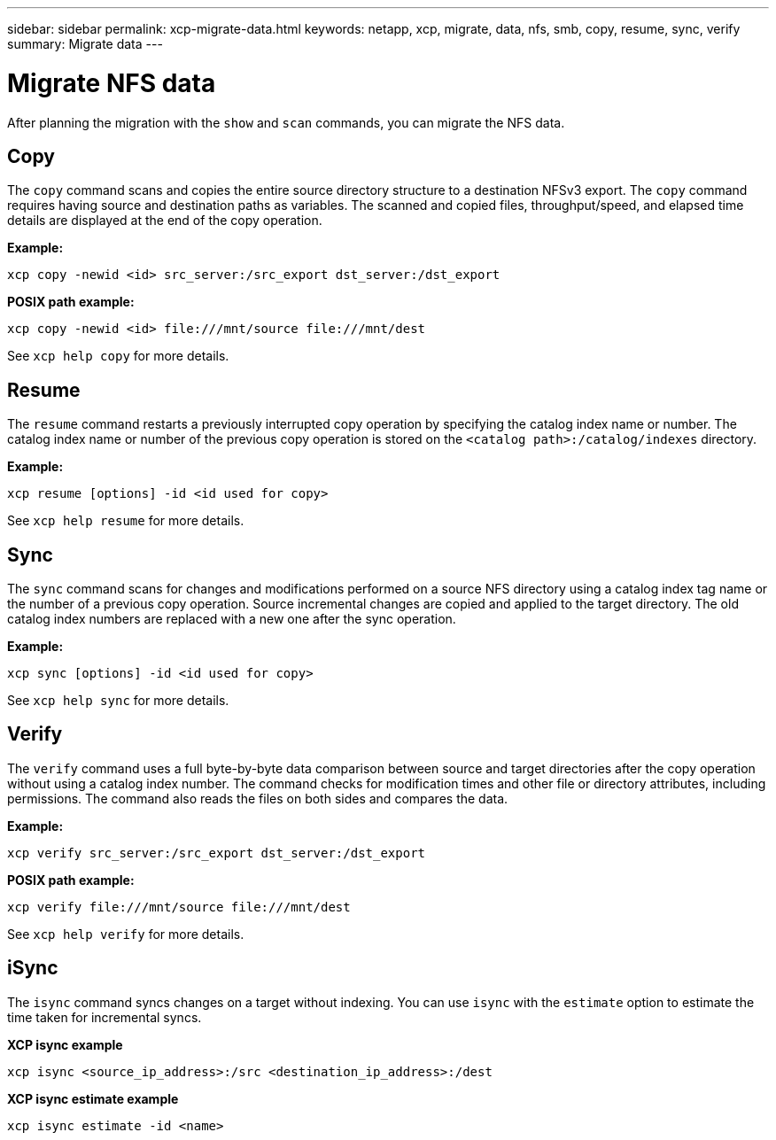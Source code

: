---
sidebar: sidebar
permalink: xcp-migrate-data.html
keywords: netapp, xcp, migrate, data, nfs, smb, copy, resume, sync, verify
summary: Migrate data
---

= Migrate NFS data
:hardbreaks:
:nofooter:
:icons: font
:linkattrs:
:imagesdir: ./media/

[.lead]
After planning the migration with the `show` and `scan` commands, you can migrate the NFS data.

== Copy

The `copy` command scans and copies the entire source directory structure to a destination NFSv3 export. The `copy` command requires having source and destination paths as variables. The scanned and copied files, throughput/speed, and elapsed time details are displayed at the end of the copy operation.

*Example:*
----
xcp copy -newid <id> src_server:/src_export dst_server:/dst_export
----

*POSIX path example:*
----
xcp copy -newid <id> file:///mnt/source file:///mnt/dest
----

See `xcp help copy` for more details.

== Resume

The `resume` command restarts a previously interrupted copy operation by specifying the catalog index name or number. The catalog index name or number of the previous copy operation is stored on the `<catalog path>:/catalog/indexes` directory.

*Example:*

----
xcp resume [options] -id <id used for copy>
----

See `xcp help resume` for more details.

== Sync

The `sync` command scans for changes and modifications performed on a source NFS directory using a catalog index tag name or the number of a previous copy operation. Source incremental changes are copied and applied to the target directory. The old catalog index numbers are replaced with a new one [.underline]#after the sync operation#.

*Example:*
----
xcp sync [options] -id <id used for copy>
----

See `xcp help sync` for more details.

== Verify

The `verify` command uses a full byte-by-byte data comparison between source and target directories after the copy operation without using a catalog index number. The command checks for modification times and other file or directory attributes, including permissions. The command also reads the files on both sides and compares the data.

*Example:*
----
xcp verify src_server:/src_export dst_server:/dst_export
----
*POSIX path example:*
----
xcp verify file:///mnt/source file:///mnt/dest
----

See `xcp help verify` for more details.

== iSync

The `isync` command syncs changes on a target without indexing. You can use `isync` with the `estimate` option to estimate the time taken for incremental syncs.

*XCP isync example*
----
xcp isync <source_ip_address>:/src <destination_ip_address>:/dest

----
 
*XCP isync estimate example*

----
xcp isync estimate -id <name>
----

// 2023-06-13, XCP 1.9.2
// 2022-05-26, Issue 20
